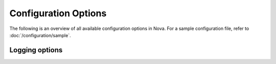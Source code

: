 =====================
Configuration Options
=====================

The following is an overview of all available configuration options in Nova.
For a sample configuration file, refer to :doc:`/configuration/sample`.

.. show-options::
   deepaas

Logging options
---------------
.. show-options::
   oslo.log
